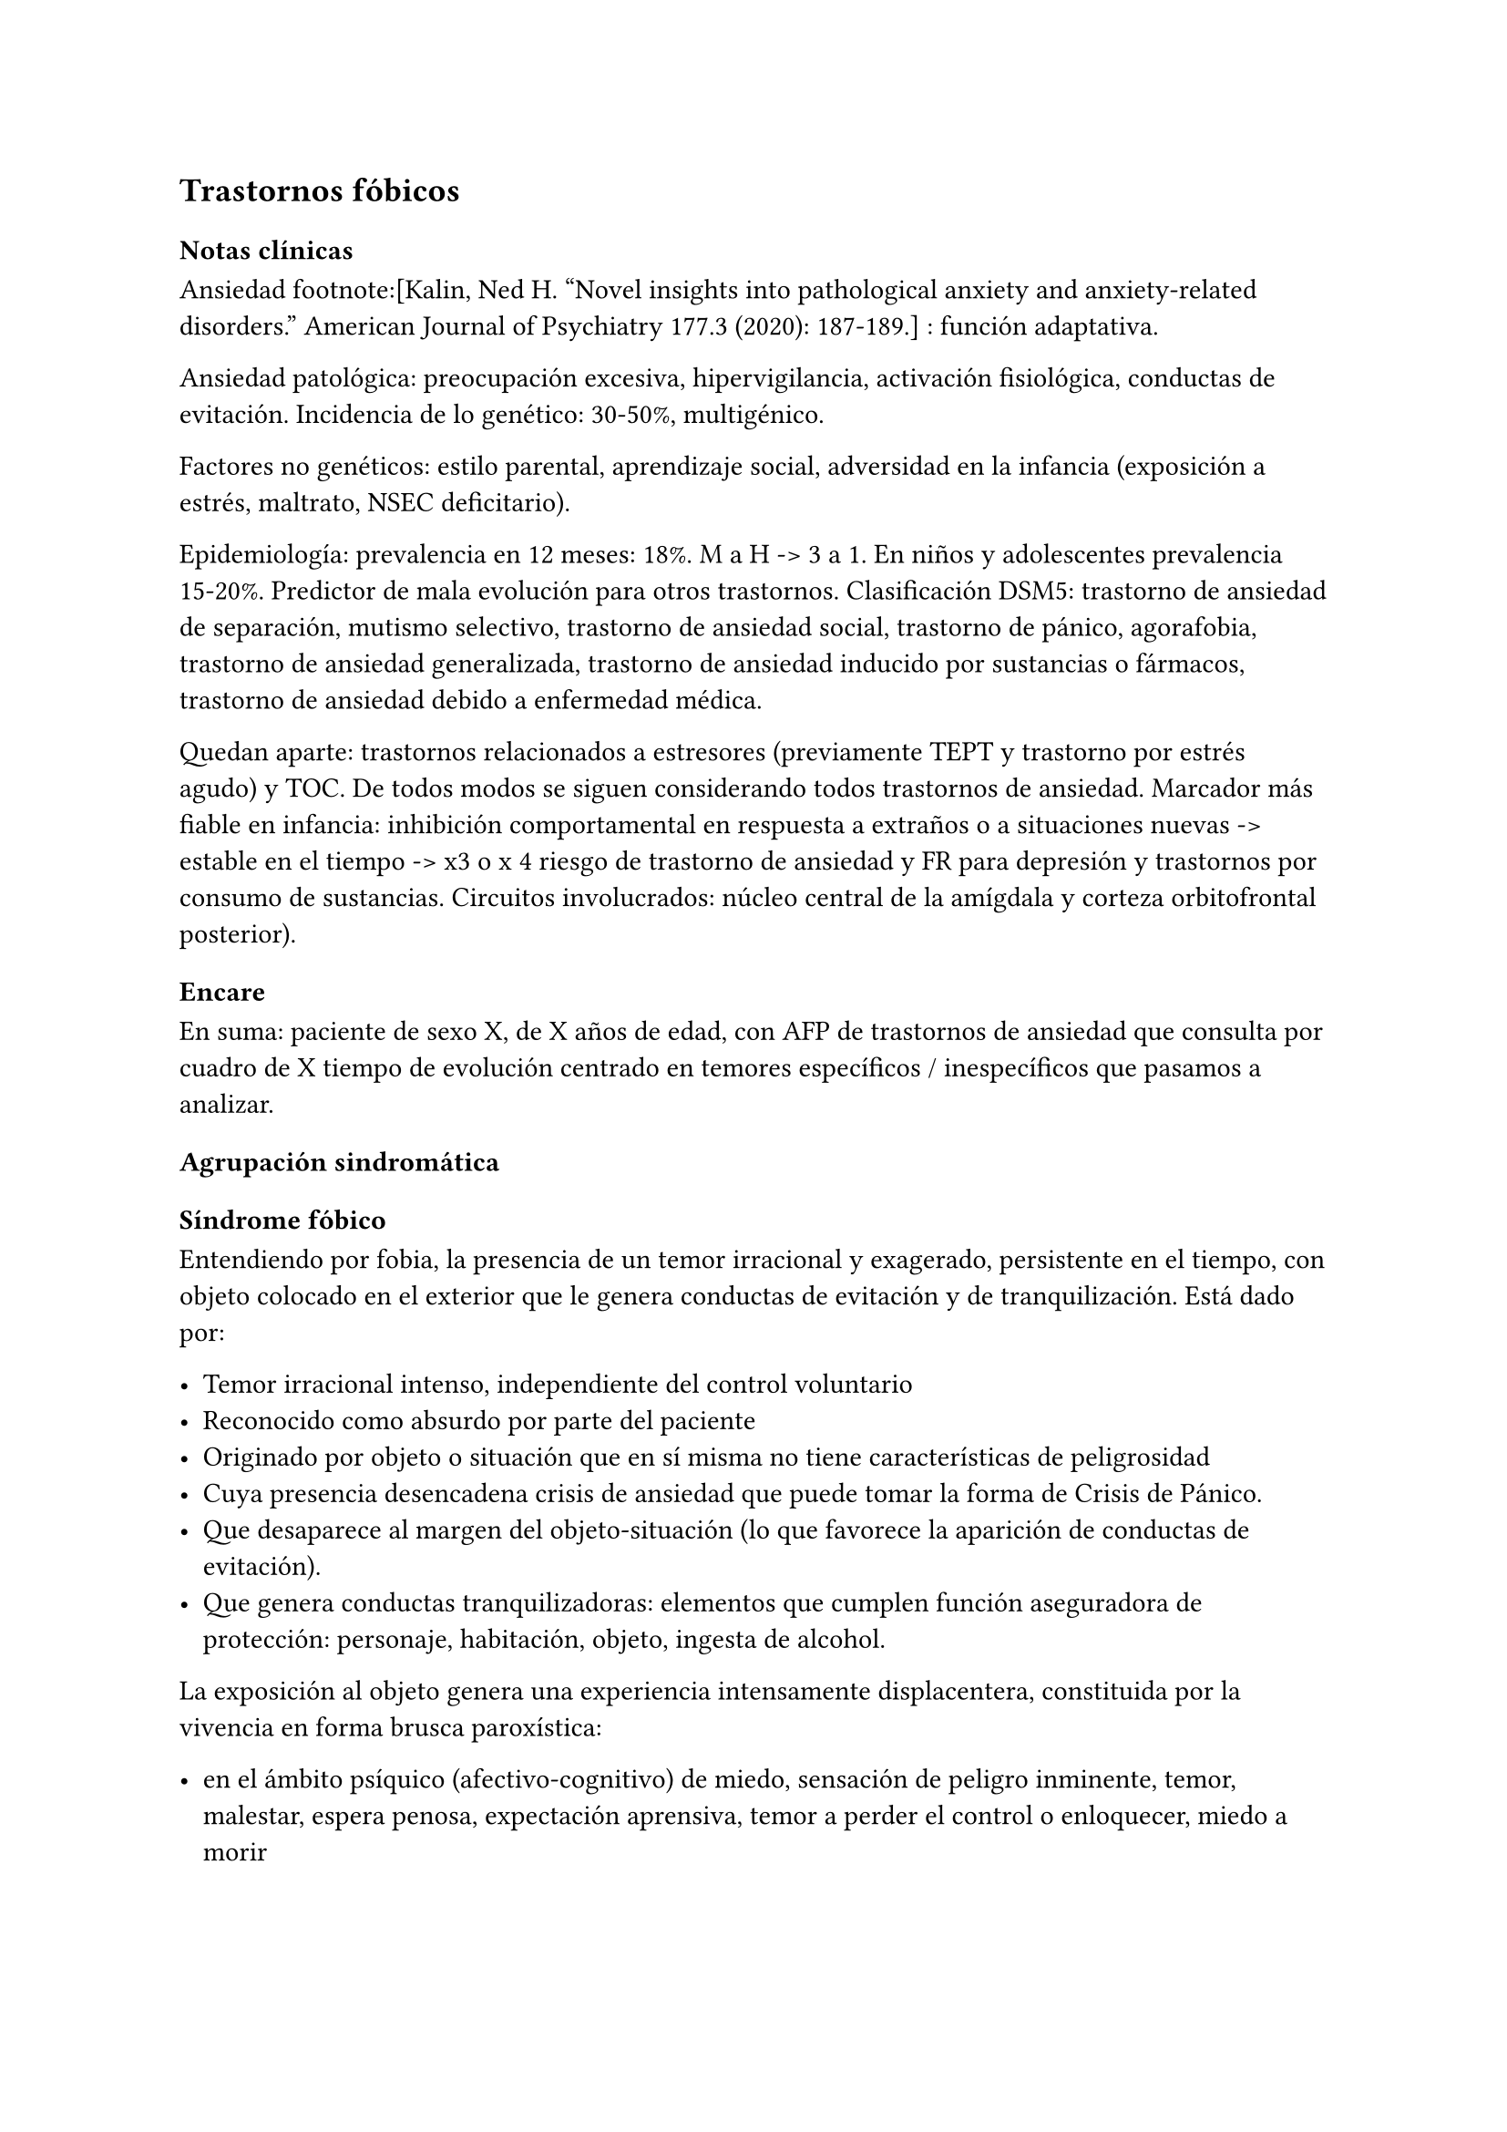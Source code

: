 == Trastornos fóbicos

=== Notas clínicas

Ansiedad footnote:[Kalin, Ned H. "Novel insights into pathological anxiety and anxiety-related disorders." American Journal of Psychiatry 177.3 (2020): 187-189.] : función adaptativa.

Ansiedad patológica: preocupación excesiva, hipervigilancia, activación fisiológica, conductas de evitación. Incidencia de lo genético: 30-50%, multigénico.

Factores no genéticos: estilo parental, aprendizaje social, adversidad en la infancia (exposición a estrés, maltrato, NSEC deficitario).

Epidemiología: prevalencia en 12 meses: 18%. M a H -> 3 a 1. En niños y adolescentes prevalencia 15-20%. Predictor de mala evolución para otros trastornos. Clasificación DSM5: trastorno de ansiedad de separación, mutismo selectivo, trastorno de ansiedad social, trastorno de pánico, agorafobia, trastorno de ansiedad generalizada, trastorno de ansiedad inducido por sustancias o fármacos, trastorno de ansiedad debido a enfermedad médica.

Quedan aparte: trastornos relacionados a estresores (previamente TEPT y trastorno por estrés agudo) y TOC. De todos modos se siguen considerando todos trastornos de ansiedad. Marcador más fiable en infancia: inhibición comportamental en respuesta a extraños o a situaciones nuevas -> estable en el tiempo -> x3 o x 4 riesgo de trastorno de ansiedad y FR para depresión y trastornos por consumo de sustancias. Circuitos involucrados: núcleo central de la amígdala y corteza orbitofrontal posterior).

=== Encare

En suma: paciente de sexo X, de X años de edad, con AFP de trastornos de ansiedad que consulta por cuadro de X tiempo de evolución centrado en temores específicos / inespecíficos que pasamos a analizar.

==== Agrupación sindromática

===== Síndrome fóbico

Entendiendo por fobia, la presencia de un temor irracional y exagerado, persistente en el tiempo, con objeto colocado en el exterior que le genera conductas de evitación y de tranquilización. Está dado por:

- Temor irracional intenso, independiente del control voluntario
- Reconocido como absurdo por parte del paciente
- Originado por objeto o situación que en sí misma no tiene características de peligrosidad
- Cuya presencia desencadena crisis de ansiedad que puede tomar la forma de Crisis de Pánico.
- Que desaparece al margen del objeto-situación (lo que favorece la aparición de conductas de evitación).
- Que genera conductas tranquilizadoras: elementos que cumplen función aseguradora de protección: personaje, habitación, objeto, ingesta de alcohol.

La exposición al objeto genera una experiencia intensamente displacentera, constituida por la vivencia en forma brusca paroxística:

- en el ámbito psíquico (afectivo-cognitivo) de miedo, sensación de peligro inminente, temor, malestar, espera penosa, expectación aprensiva, temor a perder el control o enloquecer, miedo a morir
- en el ámbito somático (psicomotriz y neurovegetativo) de palpitaciones, taquicardia, opresión torácica, sudor, escalofríos, sofocaciones, temblores, parestesias, vértigos, mareos, demsayos, disfagia, náuseas, malestar abdominal.

El cuadro puede tomar la forma de:

- Agorafobia (F40.00, F40.01): aparición de ansiedad el encontrarse en lugares o situaciones donde escapar puede resultar difícil (o embarazoso) o donde, en el caso de aparecer síntomas de angustia puede no disponerse de ayuda. Suelen ser temores relacionados con un conjunto de situaciones características (estar solo fuera de la casa, mezclarse con gente, hacer cola, pasar por un puente, viajar en ómnibus, tren o automóvil). Estas situaciones se evitan o se resisten a costa de intenso malestar o bien requieren de la presencia de un conocido para soportarlos.
- Fobia social (F40.1): temor irracional persistente y reconocible de turbarse o verse humillado cuando se desempeña en situaciones sociales.
- Fobia simple o específica (F40.2): temor persistente a un objeto o situación.

===== Síndrome de ansiedad-angustia

Bajo la forma de ansiedad generalizada (ver F41.1) o crisis de pánico (ver F41.0).

===== Síndrome conductual

Subsidiario de la fobia ya analizada.

- consumo de alcohol y/o benzodiacepinas
- pragmatismos: indican gravedad de la fobia, de X evolución

===== Síndrome hipocondríaco

Definido como la interpretación no realista de signos y sensaciones físicas que conducen a preocupación o temor de padecer una enfermedad.

Elaboración hipocondríaca de los síntomas de angustia. Diferenciar hipocondría (la consulta al médico no calma ansiedad) de:

- Nosofobia (la consulta al médico calma la angustia y es equivalente a una conducta tranquilizadora)
- Psicosis: convicción delirante de padecer enfermedad.

===== Síndrome de despersonalización

Constituido x 3 elementos clásicos:

- Despersonalización
- Desanimación: cambio del yo psíquico: "como otra persona".
- Desrealización: cambia el ambiente. Especificar si aparece vinculado la angustia.

==== Personalidad y nivel

Nivel: cualquiera (independencia de ejes I y II).

Personalidad:

- Conflictiva infantil
- Rasgos neuróticos globales
- Rasgos de la serie fóbica:
-- Huida hacia adelante: comportamiento de desafío, hiperocupación
-- Tímido, pasivo, dependiente
-- Actitud evitativa
-- Dificultad para sobreponerse a pérdidas
-- Tendencia a la inestabilidad motora (vértigo, falta de equilibrio) e hiperestesia somática
- Buena relación interpersonal, pedido de ayuda

==== Diagnóstico positivo

===== Nosografía Clásica

====== Neurosis

Fragmentos: Neurosis.

====== Neurosis fóbica

Por el síndrome fóbico que centra el cuadro con su tríada característica de: fobia + evitación + tranquilización, hacemos diagnóstico de neurosis fóbica para la nosografía clásica a forma clínica (Agorafobia, social, simple).

====== Gravedad

Leve-moderada-grave- incapacitante.

====== Descompensada

Por:

- Síndrome de ansiedad angustia
- Depresión (disfórica)
- Exacerbación de síntomas

===== DSM IV - CIE-10

====== F40.0: Agorafobia (sin historia de trastorno de angustia)

Requiere:

A. Agorafobia
B. sin criterios de trastorno de angustia +
C. descartar sustancias o enfermedad médica +
D. si hay enfermedad médica, el temor es claramente excesivo en comparación con el habitualmente asociado a enfermedad médica.

====== F40.1: Fobia social

Requiere:

A. temor acusado y persistente por una o más situaciones sociales o actuaciones en público en las que el sujeto se ve expuesto a personas que no pertenecen al ámbito familiar o a la posible evaluación por parte de los demás. Teme actuar de un modo que resulte humillante o embarazoso +
B. la exposición provoca respuesta de ansiedad (con o sin crisis de pánico) +
C. reconoce que el temor es excesivo o irracional +
D. evitación (o las soporta con malestar intenso) +
E. interferencia con desempeño +
F. más de 6 meses en menores de 18 años +
G. descartar sustancias, enfermedad médica y otros trastornos mentales +
H. si hay otro diagnóstico, la fobia no se relaciona con estos procesos (por ejemplo, el miedo no es debido a tartamudez o a exhibición de conductas vinculadas a un trastorno de la alimentación)

Especificadores: generalizada: si los temores hacen referencia a la mayoría de las situaciones sociales.

====== F40.2: Fobia específica

Requiere:

- A. temor acusado y persistente que es excesivo e irracional, desencadenado por la presencia o anticipación de un objeto o situación
específicos (volar, precipicios, animales, inyecciones, sangre) +
- B. desencadenamiento de reacción de ansiedad (puede ser o no crisis de pánico) si se expone al estímulo +
- C. la persona reconoce que el miedo es excesivo o irracional +
- D. conductas de evitación (o soportan las situaciones con un malestar acusado) +
- E. interferencia con desempeño +
- F. más de 6 meses en menores de 18 años +
- G. descartar otros trastornos mentales.

Especificadores: tipo (animal, ambiental, sangre-inyecciones-daño, situacional, otros)

==== Diagnósticos diferenciales

===== Nosografía clásica

- Neurosis de angustia: no existen conductas de evitación ni tranquilización. En la NF los elementos de AA son subsidiarios al síndrome fóbico que aparece descompensando. En la NA no existen mecanismos de defensa estructurados.
- Otras neurosis.
- Fobia sintomática de Trastorno de la Personalidad.
- Fobia sintomática de un trastorno psicótico: dismorfofobia, nosofobia, hipocondría delirante.
- Crisis de angustia: descartar origen orgánico:
-- Hiperglicemia
-- Feocromocitoma
-- Prolapso de válvula mitral (comorbilidad)
-- Hipertiroidismo
- Drogas: abstinencia (barbitúricos, benzodiacepinas), intoxicación (anfetaminas y similares)
- Si hay un S° depresivo: Trastorno afectivo primari

===== DSM / CIE-10

Los diagnósticos diferenciales son diferentes dado que estos sistemas clasificatorios permiten acumular diagnósticos en uno o más ejes. Los principales diagnósticos diferenciales son:

- Entre los diferentes trastornos de ansiedad:
-- Agorafobia con/sin crisis de pánico:
-- Fobia específica: x ej. evitación limitada a situaciones aisladas (ascensores).
-- Fobia social: x ej. evita determinadas situaciones sociales por temor a ruborizarse.
-- TOC: x ej. evita situaciones vinculadas a obsesión (evita suciedad si hay ideas obsesivas de contaminación.
-- TEPT: evitación de estímulos relacionados con situación altamente estresante o traumática.
-- Trastorno por ansiedad de separación: evitación de abandonar el hogar o la familia.
- Causas médicas
- Inducidos por sustancias
- Como diagnósticos adicionales (más que diferenciales) considerar Trastorno de la Personalidad del grupo C (sobre todo TP por Evitación).

==== Etiopatogenia y psicopatología

Se propone una gran heterogeneidad causal, aplicándose en general el modelo de estrés-diátesis.

===== Biológico

Algunos autores proponen un modelo vulnerabilidad-estrés, citando una predisposición constitucional en personas que nacen con un temperamento específico conocido como "inhibición conductual a lo desconocido", que ante factores de estrés constituirían una fobia.

Para el caso de la fobia específica y la fobia social, podría existir un componente genético (tiende a darse en la misma familia: 2/3 de los sujetos tienen al menos un familiar de primer grado con una fobia del mismo tipo). Para la fobia social hay mayor concordancia entre gemelos monocigóticos. Los familiares de primer grado de pacientes con fobia social tiene 3 veces más probabilidades de tenerlas que los familiares de personas sanas.

Para el caso de la fobia social, diversos autores postulan la existencia de alteraciones en sistemas de neurotransmisión (adrenérgico,
serotoninérgico y dopaminérgico), basado en la eficacia de fármacos como los antagonistas beta-adrenérgicos, los ISRS y los IMAO en este trastorno. Los pacientes con FS liberarían más adrenalina a nivel central y periférico que los no-fóbicos.

En la fobia social generalizada podría estar alterado el sistema dopaminérgico, esta afirmación se basa en:

- Eficacia de los IMAO y Bupropion (que afectan el sistema Dopa)
- Desarrollo de síntomas de ansiedad social luego del tratamiento con fármacos que bloquean la Dopamina
- Correlación existente entre rasgos de introversión y bajos niveles de Dopamina en el LCR
- Altas tasas de Fobia Social en pacientes con Enfermedad de Parkinson.
- Baja actividad dopaminérgica detectada en cepas de ratones "tímidos"
- Bajos niveles en LCR de ácido homovanílico en pacientes con T de Pánico y Fobia Social.
- En SPECTs aparece una disminución en la densidad de sitios de recaptación de Dopamina a nivel del estriado.

Neuroimagen: los estudios sugieren la presencia de circuitos neurales específicos involucrados en la Fobia Social (cíngulo anterior, cortex prefrontal dorsolateral, cerebelo, cortex orbitofrontal).

===== Psicológico

====== Psicoanálisis

Para Freud la ansiedad es una señal del Yo que se pone en marcha cuando algún impulso inconsciente prohibido está luchando para expresarse en forma consciente, lo que lleva al Yo al uso de mecanismos de defensa auxiliares:

- Represión: mecanismo destinado a mantener la pulsión fuera de la representación consciente. Este mecanismo fracasa por lo cual la conflictiva rechazada irrumpe en la conciencia debiendo recurrir el yo a defensas auxiliares para combatir la angustia que provocan las pulsiones genitales edípicas incestuosas - Desplazamiento: separa el afecto de la representación prohibida y lo desplaza a una situación u objeto en el exterior, aparentemente neutro, pero en conexión asociativa con la fuente del conflicto (simbolización como mecanismo de defensa).
- Evitación como mecanismo adicional de defensa. El objeto sobre el que se desplaza la angustia puede ser evitado.

La reactivación del conflicto sobrepasa los mecanismos de defensa ya estructurados y se manifiesta como angustia. Se trata de una regresión y fijación a etapa edípica del desarrollo psicosexual, vinculado a intensa angustia de castración (el impulso sexual continuaría teniendo una marcada connotación incestuosa en el adulto por lo que la activación sexual tiende a transformarse en ansiedad que de forma característica es un miedo a la castración).

Teorías más recientes también proponen la existencia de otras angustias: de separación (Agorafobia), ansiedad del Superyo (vergüenza vinculada a la eritrofobia).

Dentro del modelo psicoanalítico se destaca la existencia de actitudes contra-fóbicas, patrón conductual que representa una negación (del temor ante el objeto). La persona busca y se enfrenta a situaciones de peligro. Podría estar implicado el mecanismo de defensa de "identificación con el agresor".

===== Teoría Cognitivo-comportamental

El modelo teórico del aprendizaje (Watson) vincula la fobia y la evitación consiguiente al modelo estímulo-respuesta pavloviano tradicional de los reflejos condicionados, donde un estímulo originalmente neutro se transforma en condicionado para producir ansiedad al presentarse apareado a un estímulo amenazante. Si bien el condicionamiento clásico puede explicar el origen de la fobia, no explica el mantenimiento, para lo cual se postula la intervención del condicionamiento operante: el patrón de evitación se muestra eficaz para reducir la ansiedad por lo que se refuerza el mantenimiento de la fobia.

Otro mecanismo de aprendizaje que podría estar implicado es el moldeamiento (por observación de reacciones de un tercero).

===== Social

Estrés psicosocial en el curso de vida, en especial: muerte de un progenitor, separación de progenitores, crítica o humillación por terceros, violencia intrafamiliar: activarían la diátesis latente con la consiguiente aparición de síntomas.

==== Paraclínica

===== Biológico

Examen físico completo: neurológico, signos de intoxicación por psicoestimulantes (midriasis, PA, pulso), tiroides, CV (eventual EcoCG, ECG, para uso de AD y buscando trastornos de la conducción). Paraclínica general.

===== Psicológico

Superado el cuadro actual: tests de personalidad proyectivos (TAT, Rorscharch), no proyectivos (Minnesota), evaluando:

- Fortaleza yoica - Elementos para el análisis de los mecanismos de defensa
- Implementación de psicoterapia Tests de nivel (Weschler).

Para el seguimiento del trastorno, pueden ser útiles las escalas de cuantificación de síntomas.

===== Social

Familiares y terceros. Valoración de red de soporte. Datos de HC y tratamientos previos.

==== Tratamiento

- Ambulatorio con control en policlínica
- Hospitalizar según entidad de síndromes asociados (ej. depresión)

Objetivos del tratamiento:

- Alivio de afectos y cogniciones vinculadas al temor
- Reducción de la ansiedad anticipatoria
- Atenuar el comportamiento de evitación
- Reducir los síntomas autonómicos y fisiológicos de ansiedad
- Lograr mejores niveles de funcionamiento Directivas: compensar el cuadro actual y tratar la enfermedad de fondo.

===== Biológico

.Agorafobia sin trastorno de pánico
El tratamiento de la agorafobia sin crisis de pánico sería, en primera instancia, psicoterapéutico. Como coadyuvante o para casos resistentes pueden usarse ISRS.

Primera línea: ISRS/Venlafaxina.

Segunda línea: Clorimipramina (o Imipramina). Iniciar con 10 mg con comida, con aumentos progresivos de 10 mg cada 2-3 días y luego aumentos de 25 mg cada 2-3 días (estos pacientes pueden presentar sobreestimulación si se comienza de forma brusca) hasta 100-300 mg en 2-4 tomas (o en 1-2 tomas en preparados de liberación sostenida). Está contraindicada en caso de IAM reciente, arritmia severa, glaucoma, retención urinaria, 1º trimestre de embarazo. Precauciones en: ancianos, epilépticos, bipolares, riesgo suicida, trabajos de riesgo. Efectos secundarios: anticolinérgicos. Interacciones: IMAOs, simpaticomiméticos.

Tercera línea: si no hay respuesta con Clorimipramina, puede haber respuesta con Fenelzina 45-90 mg/día (máximo = 1.2 mg/Kg/día). Iniciar con 15 mg/día aumentando de a 15 mg lentamente hasta lograr control de manifestaciones. Está contraindicada en caso de insuficiencia cardíaca, AP o riesgo de AVE, insuficiencia hepática y Feocromocitoma. Debe informarse al paciente de las restricciones dietéticas referidas a alimentos que contienen tiramina (pueden desencadenar crisis hipertensivas): quesos, embutidos, conservas de carne, habas, bananas, pasas de uva, higos, dátiles, levadura, cerveza, vino, café, chocolate, bebidas cola. Se proscribirán los siguientes medicamentos: aminas vasopresoras (incluso las contenidas en gotas nasales y antigripales), Meperidina, otros IMAO, tricíclicos, anorexígenos, Dopamina. Debe suspenderse 10 días antes de una cirugía de elección. Reacciones adversas: CV (hipotensión postural, crisis hipertensivas), neuropsíquicas, digestivas, leucopenia. Interacciones medicamentosas importantes.

La duración de cada prueba terapéutica debe ser de 8-12 semanas (mayor que en la depresión). El tratamiento se continuará a las dosis con las que se obtuvo mejoría por 6-12 meses luego de la remisión sintomática. A partir de ese momento se continúa con la dosis mínima eficaz por 2-5 años.

.Fobia específica
El tratamiento básico es psicoterapéutico, el tratamiento farmacológico será de apoyo pudiendo utilizarse:

- Benzodiacepinas: de cualquier tipo a dosis adecuadas para cada caso, generalmente en monodosis para disminuir la ansiedad en el momento de la exposición. Por ejemplo: Alprazolam 1 mg media hora antes de la situación fóbica. Ambos fármacos deben dejar de usarse cuando desaparezcan los síntomas.
- Propranolol: en monodosis (20-40 mg) media hora antes de la situación fóbica.

El uso de medicación en forma continua queda reservado para casos refractarios: Alprazolam 0.5-1 mg c/8 o Propranolol 20-80 mg/día. Los fármacos en pauta fija se mantendrán hasta 6 meses después de la remisión sintomática.

.Fobia social

Fobia social restringida o limitada

- Primera línea: beta bloqueantes (Propranolol 40-80 mg 30 minutos antes de la previsible situación fóbica).
- Segunda línea: benzodiacepinas, dosis de 5-15 mg de equivalentes Diazepam.

Fobia social generalizada o difusa

Si bien el fármaco mejor estudiado y con mayores índices de eficacia es la Fenelzina, su manejo complicado (con contraindicaciones y restricciones) lo relegan a un segundo plano.

- Primera línea: Paroxetina 20 - 60 mg/día > Sertralina > Fluvoxamina (orden según calidad de evidencia en estudios realizados)
- Segunda línea: Clorimipramina, Paroxetina, Sertralina, Moclobemida (eficacia clínica limitada). Fenelzina 45-90 mg/día, iniciando con 15 mg/día, aumentando hasta 45-60 mg/día, esperando 4 semanas y luego, según resultados y tolerancia puede aumentarse hasta.
- Casos resistentes: pueden asociarse benzodiacepinas: Alprazolam o Clonazepam (la terapia única con BZD es de eficacia dudosa o limitada).

En casos de fobia generalizada se mantendrá el tratamiento hasta 12 meses luego de remisión sintomática, a las dosis con las que se logró mejoría. Luego pueden disminuirse de forma progresiva, si aparece recidiva se vuelve a las dosis eficaces que se mantendrán por 12 meses más. Tratamientos superiores al año podrían estar indicados en: pacientes con síntomas significativos persistentes, presencia de comorbilidad, inicio precoz con TP por Evitación severo y pacientes con historia previa de recaídas.

===== Psicológico

Entrevistas en ambiente cálido y de escucha, afianzar vínculo, explicar enfermedad.

====== Agorafobia sin trastorno de pánico

Terapia cognitivo-comportamental: explicar los mecanismos generadores de ansiedad fóbica. La técnica más usada es la exposición in vivo, con terapeuta o en autoexposición. Debe realizarse de forma progresiva según una jerarquía creciente de enfrentamiento al estímulo fóbico.

====== Fobia simple/específica

Terapia cognitivo-comportamental: en especial técnicas de entrenamiento en relajación, desensibilización sistemática y exposición in vivo o imaginada. En caso de fobia a las heridas, sangre, etc., se recomienda el uso de técnicas de tensión muscular en lugar de técnicas de relajación.

====== Fobia social

Terapia cognitivo-comportamental: en especial técnicas de inoculación de estrés (exposición para reducción del miedo), entrenamiento en asertividad y habilidades sociales, reestructuración cognitiva.

===== Social

Terapia familiar, grupo de apoyo. Alianza terapéutica con familiar por tendencia de los fóbicos a abandonar la terapia.

==== Evolución y pronóstico

Puede seguir varios caminos evolutivos:

- Mejoría total
- Mejoría parcial permaneciendo síntomas residuales
- Refractariedad
- Comorbilidad con depresión y abuso de sustancias

Es una enfermedad crónica con tendencia a la recidiva. PVI: bueno PPI: crisis y depresión bueno. PVA: depende de complicaciones del cuadro. PPA: depende de adhesión al tratamiento.

Dentro de las complicaciones, destacamos la alta tasa de comorbilidad (hasta 80%, con EDM, entre fobias, alcohol, abuso de benzodiacepinas) y la mayor tasa de suicidio en esta población.

El pronóstico depende de:

- Gravedad del trastorno al inicio del tratamiento
- Edad de comienzo del tratamiento
- Continuidad del tratamiento
- Nivel intelectual
- Nivel socioeconómico
- Comorbilidad (depresión, alcoholismo, TP)
- Antecedentes familiares (predictor negativo para el caso de la fobia social).

==== Fuentes

- RTM II
- The Journal of Clinical Psychiatry 59(supp 17), 1998.

